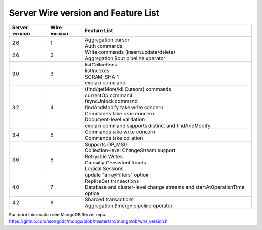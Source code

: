 ====================================
Server Wire version and Feature List
====================================

.. list-table::
   :header-rows: 1

   * - Server version
     - Wire version
     - Feature List

   * - 2.6
     - 1
     - | Aggregation cursor
       | Auth commands

   * - 2.6 
     - 2
     - | Write commands (insert/update/delete)
       | Aggregation $out pipeline operator
  
   * - 3.0
     - 3
     - | listCollections
       | listIndexes
       | SCRAM-SHA-1
       | explain command 

   * - 3.2
     - 4
     - | (find/getMore/killCursors) commands
       | currentOp command
       | fsyncUnlock command
       | findAndModify take write concern
       | Commands take read concern
       | Document-level validation
       | explain command supports distinct and findAndModify
 
   * - 3.4
     - 5
     - | Commands take write concern
       | Commands take collation 

   * - 3.6
     - 6
     - | Supports OP_MSG
       | Collection-level ChangeStream support
       | Retryable Writes
       | Causally Consistent Reads
       | Logical Sessions
       | update "arrayFilters" option
       
   * - 4.0
     - 7
     - | ReplicaSet transactions
       | Database and cluster-level change streams and startAtOperationTime option

   * - 4.2
     - 8
     - | Sharded transactions
       | Aggregation $merge pipeline operator

For more information see MongoDB Server repo: https://github.com/mongodb/mongo/blob/master/src/mongo/db/wire_version.h

